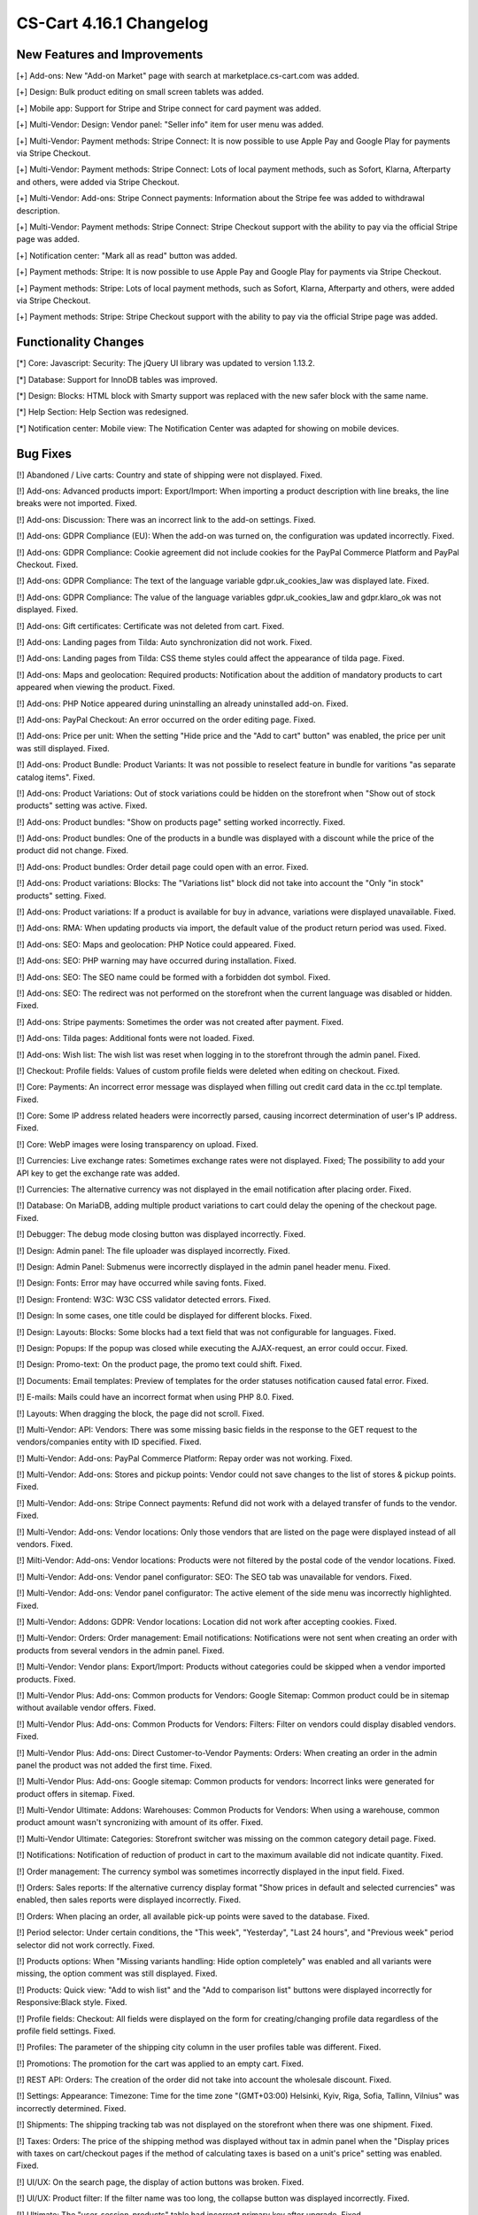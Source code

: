 ************************
CS-Cart 4.16.1 Changelog
************************

=============================
New Features and Improvements
=============================

[+] Add-ons: New "Add-on Market" page with search at marketplace.cs-cart.com was added.

[+] Design: Bulk product editing on small screen tablets was added.

[+] Mobile app: Support for Stripe and Stripe connect for card payment was added.

[+] Multi-Vendor: Design: Vendor panel: "Seller info" item for user menu was added.

[+] Multi-Vendor: Payment methods: Stripe Connect: It is now possible to use Apple Pay and Google Play for payments via Stripe Checkout.

[+] Multi-Vendor: Payment methods: Stripe Connect: Lots of local payment methods, such as Sofort, Klarna, Afterparty and others, were added via Stripe Checkout.

[+] Multi-Vendor: Add-ons: Stripe Connect payments: Information about the Stripe fee was added to withdrawal description.

[+] Multi-Vendor: Payment methods: Stripe Connect: Stripe Checkout support with the ability to pay via the official Stripe page was added.

[+] Notification center: "Mark all as read" button was added.

[+] Payment methods: Stripe: It is now possible to use Apple Pay and Google Play for payments via Stripe Checkout.

[+] Payment methods: Stripe: Lots of local payment methods, such as Sofort, Klarna, Afterparty and others, were added via Stripe Checkout.

[+] Payment methods: Stripe: Stripe Checkout support with the ability to pay via the official Stripe page was added.

=====================
Functionality Changes
=====================

[*] Core: Javascript: Security: The jQuery UI library was updated to version 1.13.2.

[*] Database: Support for InnoDB tables was improved.

[*] Design: Blocks: HTML block with Smarty support was replaced with the new safer block with the same name.

[*] Help Section: Help Section was redesigned.

[*] Notification center: Mobile view: The Notification Center was adapted for showing on mobile devices.

=========
Bug Fixes
=========

[!] Abandoned / Live carts: Country and state of shipping were not displayed. Fixed.

[!] Add-ons: Advanced products import: Export/Import: When importing a product description with line breaks, the line breaks were not imported. Fixed.

[!] Add-ons: Discussion: There was an incorrect link to the add-on settings. Fixed.

[!] Add-ons: GDPR Compliance (EU): When the add-on was turned on, the configuration was updated incorrectly. Fixed.

[!] Add-ons: GDPR Compliance: Cookie agreement did not include cookies for the PayPal Commerce Platform and PayPal Checkout. Fixed.

[!] Add-ons: GDPR Compliance: The text of the language variable gdpr.uk_cookies_law was displayed late. Fixed.

[!] Add-ons: GDPR Compliance: The value of the language variables gdpr.uk_cookies_law and gdpr.klaro_ok was not displayed. Fixed.

[!] Add-ons: Gift certificates: Certificate was not deleted from cart. Fixed.

[!] Add-ons: Landing pages from Tilda: Auto synchronization did not work.  Fixed.

[!] Add-ons: Landing pages from Tilda: CSS theme styles could affect the appearance of tilda page. Fixed.

[!] Add-ons: Maps and geolocation: Required products: Notification about the addition of mandatory products to cart appeared when viewing the product. Fixed.

[!] Add-ons: PHP Notice appeared during uninstalling an already uninstalled add-on. Fixed.

[!] Add-ons: PayPal Checkout: An error occurred on the order editing page. Fixed.

[!] Add-ons: Price per unit: When the setting "Hide price and the "Add to cart" button" was enabled, the price per unit was still displayed. Fixed.

[!] Add-ons: Product Bundle: Product Variants: It was not possible to reselect feature in bundle for varitions "as separate catalog items". Fixed.

[!] Add-ons: Product Variations: Out of stock variations could be hidden on the storefront when "Show out of stock products" setting was active. Fixed.

[!] Add-ons: Product bundles: "Show on products page" setting worked incorrectly. Fixed.

[!] Add-ons: Product bundles: One of the products in a bundle was displayed with a discount while the price of the product did not change. Fixed.

[!] Add-ons: Product bundles: Order detail page could open with an error. Fixed.

[!] Add-ons: Product variations: Blocks: The "Variations list" block did not take into account the "Only "in stock" products" setting. Fixed.

[!] Add-ons: Product variations: If a product is available for buy in advance, variations were displayed unavailable. Fixed.

[!] Add-ons: RMA: When updating products via import, the default value of the product return period was used. Fixed.

[!] Add-ons: SEO: Maps and geolocation: PHP Notice could appeared. Fixed.

[!] Add-ons: SEO: PHP warning may have occurred during installation. Fixed.

[!] Add-ons: SEO: The SEO name could be formed with a forbidden dot symbol. Fixed.

[!] Add-ons: SEO: The redirect was not performed on the storefront when the current language was disabled or hidden. Fixed.

[!] Add-ons: Stripe payments: Sometimes the order was not created after payment. Fixed.

[!] Add-ons: Tilda pages: Additional fonts were not loaded. Fixed.

[!] Add-ons: Wish list: The wish list was reset when logging in to the storefront through the admin panel. Fixed.

[!] Checkout: Profile fields: Values of custom profile fields were deleted when editing on checkout. Fixed.

[!] Core: Payments: An incorrect error message was displayed when filling out credit card data in the cc.tpl template. Fixed.

[!] Core: Some IP address related headers were incorrectly parsed, causing incorrect determination of user's IP address. Fixed.

[!] Core: WebP images were losing transparency on upload. Fixed.

[!] Currencies: Live exchange rates: Sometimes exchange rates were not displayed. Fixed; The possibility to add your API key to get the exchange rate was added.

[!] Currencies: The alternative currency was not displayed in the email notification after placing order. Fixed.

[!] Database: On MariaDB, adding multiple product variations to cart could delay the opening of the checkout page. Fixed.

[!] Debugger: The debug mode closing button was displayed incorrectly. Fixed.

[!] Design: Admin panel: The file uploader was displayed incorrectly. Fixed.

[!] Design: Admin Panel: Submenus were incorrectly displayed in the admin panel header menu. Fixed.

[!] Design: Fonts: Error may have occurred while saving fonts. Fixed.

[!] Design: Frontend: W3C: W3C CSS validator detected errors. Fixed.

[!] Design: In some cases, one title could be displayed for different blocks. Fixed.

[!] Design: Layouts: Blocks: Some blocks had a text field that was not configurable for languages. Fixed.

[!] Design: Popups: If the popup was closed while executing the AJAX-request, an error could occur. Fixed.

[!] Design: Promo-text: On the product page, the promo text could shift. Fixed.

[!] Documents: Email templates: Preview of templates for the order statuses notification caused fatal error. Fixed.

[!] E-mails: Mails could have an incorrect format when using PHP 8.0. Fixed.

[!] Layouts: When dragging the block, the page did not scroll. Fixed.

[!] Multi-Vendor: API: Vendors: There was some missing basic fields in the response to the GET request to the vendors/companies entity with ID specified. Fixed.

[!] Multi-Vendor: Add-ons: PayPal Commerce Platform: Repay order was not working. Fixed.

[!] Multi-Vendor: Add-ons: Stores and pickup points: Vendor could not save changes to the list of stores & pickup points. Fixed.

[!] Multi-Vendor: Add-ons: Stripe Connect payments: Refund did not work with a delayed transfer of funds to the vendor. Fixed.

[!] Multi-Vendor: Add-ons: Vendor locations: Only those vendors that are listed on the page were displayed instead of all vendors. Fixed.

[!] Milti-Vendor: Add-ons: Vendor locations: Products were not filtered by the postal code of the vendor locations. Fixed.

[!] Multi-Vendor: Add-ons: Vendor panel configurator: SEO: The SEO tab was unavailable for vendors. Fixed.

[!] Multi-Vendor: Add-ons: Vendor panel configurator: The active element of the side menu was incorrectly highlighted. Fixed.

[!] Multi-Vendor: Addons: GDPR: Vendor locations: Location did not work after accepting cookies. Fixed.

[!] Multi-Vendor: Orders: Order management: Email notifications: Notifications were not sent when creating an order with products from several vendors in the admin panel. Fixed.

[!] Multi-Vendor: Vendor plans: Export/Import:  Products without categories could be skipped when a vendor imported products. Fixed.

[!] Multi-Vendor Plus: Add-ons: Common products for Vendors: Google Sitemap: Common product could be in sitemap without available vendor offers. Fixed.

[!] Multi-Vendor Plus: Add-ons: Common Products for Vendors: Filters: Filter on vendors could display disabled vendors. Fixed.

[!] Multi-Vendor Plus: Add-ons: Direct Customer-to-Vendor Payments: Orders: When creating an order in the admin panel the product was not added the first time. Fixed.

[!] Multi-Vendor Plus: Add-ons: Google sitemap: Common products for vendors: Incorrect links were generated for product offers in sitemap. Fixed.

[!] Multi-Vendor Ultimate: Addons: Warehouses: Common Products for Vendors: When using a warehouse, common product amount wasn't syncronizing with amount of its offer. Fixed.

[!] Multi-Vendor Ultimate: Categories: Storefront switcher was missing on the common category detail page. Fixed.

[!] Notifications: Notification of reduction of product in cart to the maximum available did not indicate quantity. Fixed.

[!] Order management: The currency symbol was sometimes incorrectly displayed in the input field. Fixed.

[!] Orders: Sales reports: If the alternative currency display format "Show prices in default and selected currencies" was enabled, then sales reports were displayed incorrectly. Fixed.

[!] Orders: When placing an order, all available pick-up points were saved to the database. Fixed.

[!] Period selector: Under certain conditions, the "This week", "Yesterday", "Last 24 hours", and "Previous week" period selector did not work correctly. Fixed.

[!] Products options: When "Missing variants handling: Hide option completely" was enabled and all variants were missing, the option comment was still displayed. Fixed.

[!] Products: Quick view: "Add to wish list" and the "Add to comparison list" buttons were displayed incorrectly for Responsive:Black style. Fixed.

[!] Profile fields: Checkout: All fields were displayed on the form for creating/changing profile data regardless of the profile field settings. Fixed.

[!] Profiles: The parameter of the shipping city column in the user profiles table was different. Fixed.

[!] Promotions: The promotion for the cart was applied to an empty cart. Fixed.

[!] REST API: Orders: The creation of the order did not take into account the wholesale discount. Fixed.

[!] Settings: Appearance: Timezone: Time for the time zone "(GMT+03:00) Helsinki, Kyiv, Riga, Sofia, Tallinn, Vilnius" was incorrectly determined. Fixed.

[!] Shipments: The shipping tracking tab was not displayed on the storefront when there was one shipment. Fixed.

[!] Taxes: Orders: The price of the shipping method was displayed without tax in admin panel when the "Display prices with taxes on cart/checkout pages if the method of calculating taxes is based on a unit's price" setting was enabled. Fixed.

[!] UI/UX: On the search page, the display of action buttons was broken. Fixed.

[!] UI/UX: Product filter: If the filter name was too long, the collapse button was displayed incorrectly. Fixed.

[!] Ultimate: The "user_session_products" table had incorrect primary key after upgrade. Fixed.

[!] Ultimate: Storefronts: Add-on: Manual refreshing of add-on settings and language variables also reset the add-on settings for storefronts. Fixed.

[!] Ultimate: Storefronts: Add-ons: Gift certificates: Warehouses: An error occurred on the order page in the admin panel if there was a gift certificate in order. Fixed.

[!] Ultimate: Storefronts: Export/Import: Orders: There was no possibility to export orders to the server from one of the storefronts. Fixed.

[!] Ultimate: Storefronts: The gearbox button in the storefront list was grey. Fixed.
